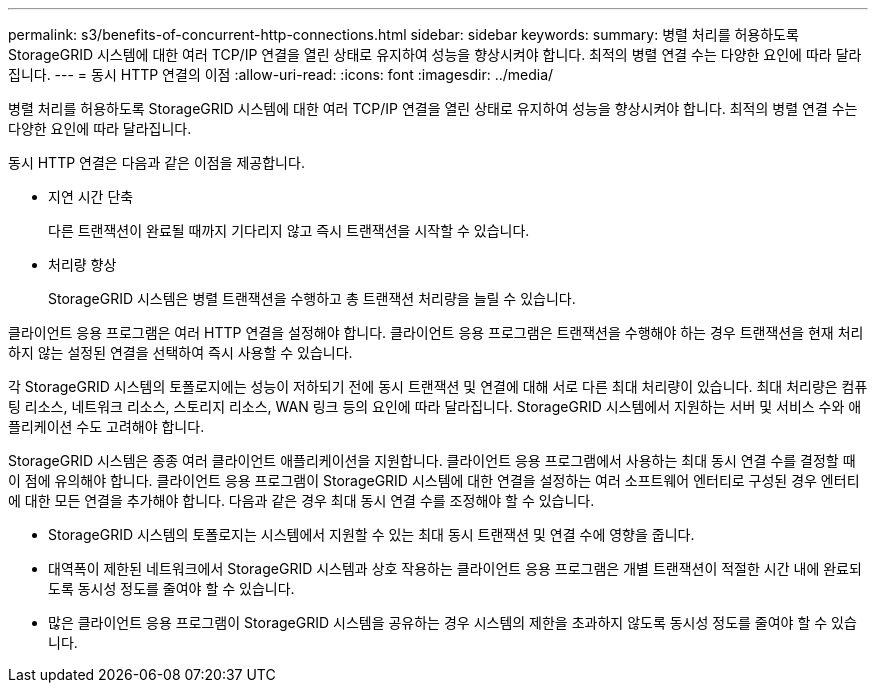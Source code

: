 ---
permalink: s3/benefits-of-concurrent-http-connections.html 
sidebar: sidebar 
keywords:  
summary: 병렬 처리를 허용하도록 StorageGRID 시스템에 대한 여러 TCP/IP 연결을 열린 상태로 유지하여 성능을 향상시켜야 합니다. 최적의 병렬 연결 수는 다양한 요인에 따라 달라집니다. 
---
= 동시 HTTP 연결의 이점
:allow-uri-read: 
:icons: font
:imagesdir: ../media/


[role="lead"]
병렬 처리를 허용하도록 StorageGRID 시스템에 대한 여러 TCP/IP 연결을 열린 상태로 유지하여 성능을 향상시켜야 합니다. 최적의 병렬 연결 수는 다양한 요인에 따라 달라집니다.

동시 HTTP 연결은 다음과 같은 이점을 제공합니다.

* 지연 시간 단축
+
다른 트랜잭션이 완료될 때까지 기다리지 않고 즉시 트랜잭션을 시작할 수 있습니다.

* 처리량 향상
+
StorageGRID 시스템은 병렬 트랜잭션을 수행하고 총 트랜잭션 처리량을 늘릴 수 있습니다.



클라이언트 응용 프로그램은 여러 HTTP 연결을 설정해야 합니다. 클라이언트 응용 프로그램은 트랜잭션을 수행해야 하는 경우 트랜잭션을 현재 처리하지 않는 설정된 연결을 선택하여 즉시 사용할 수 있습니다.

각 StorageGRID 시스템의 토폴로지에는 성능이 저하되기 전에 동시 트랜잭션 및 연결에 대해 서로 다른 최대 처리량이 있습니다. 최대 처리량은 컴퓨팅 리소스, 네트워크 리소스, 스토리지 리소스, WAN 링크 등의 요인에 따라 달라집니다. StorageGRID 시스템에서 지원하는 서버 및 서비스 수와 애플리케이션 수도 고려해야 합니다.

StorageGRID 시스템은 종종 여러 클라이언트 애플리케이션을 지원합니다. 클라이언트 응용 프로그램에서 사용하는 최대 동시 연결 수를 결정할 때 이 점에 유의해야 합니다. 클라이언트 응용 프로그램이 StorageGRID 시스템에 대한 연결을 설정하는 여러 소프트웨어 엔터티로 구성된 경우 엔터티에 대한 모든 연결을 추가해야 합니다. 다음과 같은 경우 최대 동시 연결 수를 조정해야 할 수 있습니다.

* StorageGRID 시스템의 토폴로지는 시스템에서 지원할 수 있는 최대 동시 트랜잭션 및 연결 수에 영향을 줍니다.
* 대역폭이 제한된 네트워크에서 StorageGRID 시스템과 상호 작용하는 클라이언트 응용 프로그램은 개별 트랜잭션이 적절한 시간 내에 완료되도록 동시성 정도를 줄여야 할 수 있습니다.
* 많은 클라이언트 응용 프로그램이 StorageGRID 시스템을 공유하는 경우 시스템의 제한을 초과하지 않도록 동시성 정도를 줄여야 할 수 있습니다.

